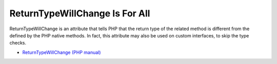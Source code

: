 .. _returntypewillchange-is-for-all:

ReturnTypeWillChange Is For All
-------------------------------

	.. meta::
		:description lang=en:
			ReturnTypeWillChange Is For All: ReturnTypeWillChange is an attribute that tells PHP that the return type of the related method is different from the defined by the PHP native methods.

ReturnTypeWillChange is an attribute that tells PHP that the return type of the related method is different from the defined by the PHP native methods. In fact, this attribute may also be used on custom interfaces, to skip the type checks.

.. image:: ../images/returntypewillchange_for_all.png

* `ReturnTypeWillChange (PHP manual) <https://www.php.net/manual/en/class.returntypewillchange.php>`_


